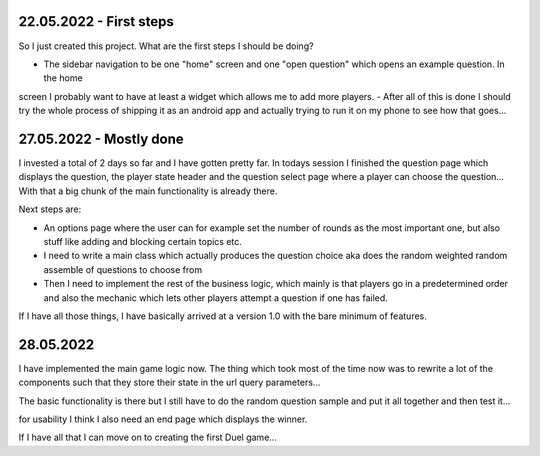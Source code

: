 22.05.2022 - First steps
------------------------

So I just created this project. What are the first steps I should be doing?

- The sidebar navigation to be one "home" screen and one "open question" which opens an example question. In the home
screen I probably want to have at least a widget which allows me to add more players.
- After all of this is done I should try the whole process of shipping it as an android app and actually trying to
run it on my phone to see how that goes...

27.05.2022 - Mostly done
------------------------

I invested a total of 2 days so far and I have gotten pretty far. In todays session I finished the question page which
displays the question, the player state header and the question select page where a player can choose the question...
With that a big chunk of the main functionality is already there.

Next steps are:

- An options page where the user can for example set the number of rounds as the most important one, but also stuff
  like adding and blocking certain topics etc.
- I need to write a main class which actually produces the question choice aka does the random weighted random
  assemble of questions to choose from
- Then I need to implement the rest of the business logic, which mainly is that players go in a predetermined order
  and also the mechanic which lets other players attempt a question if one has failed.

If I have all those things, I have basically arrived at a version 1.0 with the bare minimum of features.

28.05.2022
----------

I have implemented the main game logic now. The thing which took most of the time now was to rewrite a lot of the
components such that they store their state in the url query parameters...

The basic functionality is there but I still have to do the random question sample and put it all together and then
test it...

for usability I think I also need an end page which displays the winner.

If I have all that I can move on to creating the first Duel game...